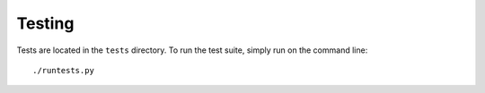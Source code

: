 Testing
=======

Tests are located in the ``tests`` directory. To run the test suite, simply run on the command line::

   ./runtests.py
